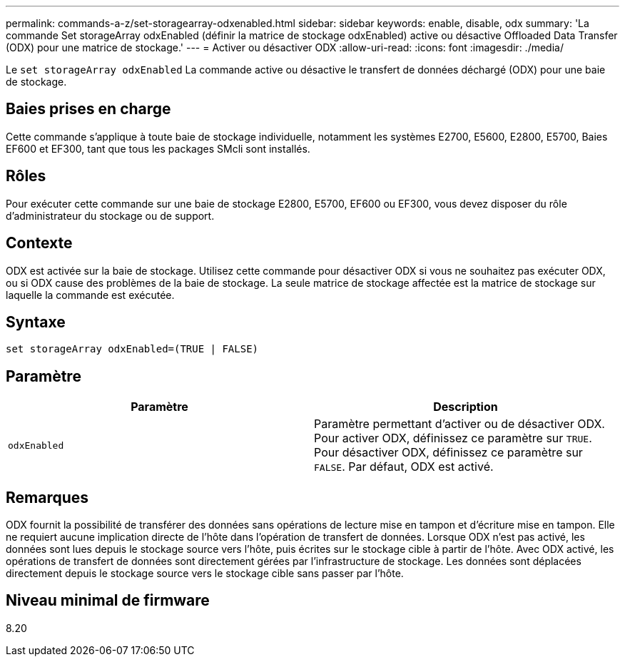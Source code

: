 ---
permalink: commands-a-z/set-storagearray-odxenabled.html 
sidebar: sidebar 
keywords: enable, disable, odx 
summary: 'La commande Set storageArray odxEnabled (définir la matrice de stockage odxEnabled) active ou désactive Offloaded Data Transfer (ODX) pour une matrice de stockage.' 
---
= Activer ou désactiver ODX
:allow-uri-read: 
:icons: font
:imagesdir: ./media/


[role="lead"]
Le `set storageArray odxEnabled` La commande active ou désactive le transfert de données déchargé (ODX) pour une baie de stockage.



== Baies prises en charge

Cette commande s'applique à toute baie de stockage individuelle, notamment les systèmes E2700, E5600, E2800, E5700, Baies EF600 et EF300, tant que tous les packages SMcli sont installés.



== Rôles

Pour exécuter cette commande sur une baie de stockage E2800, E5700, EF600 ou EF300, vous devez disposer du rôle d'administrateur du stockage ou de support.



== Contexte

ODX est activée sur la baie de stockage. Utilisez cette commande pour désactiver ODX si vous ne souhaitez pas exécuter ODX, ou si ODX cause des problèmes de la baie de stockage. La seule matrice de stockage affectée est la matrice de stockage sur laquelle la commande est exécutée.



== Syntaxe

[listing]
----
set storageArray odxEnabled=(TRUE | FALSE)
----


== Paramètre

[cols="2*"]
|===
| Paramètre | Description 


 a| 
`odxEnabled`
 a| 
Paramètre permettant d'activer ou de désactiver ODX. Pour activer ODX, définissez ce paramètre sur `TRUE`. Pour désactiver ODX, définissez ce paramètre sur `FALSE`. Par défaut, ODX est activé.

|===


== Remarques

ODX fournit la possibilité de transférer des données sans opérations de lecture mise en tampon et d'écriture mise en tampon. Elle ne requiert aucune implication directe de l'hôte dans l'opération de transfert de données. Lorsque ODX n'est pas activé, les données sont lues depuis le stockage source vers l'hôte, puis écrites sur le stockage cible à partir de l'hôte. Avec ODX activé, les opérations de transfert de données sont directement gérées par l'infrastructure de stockage. Les données sont déplacées directement depuis le stockage source vers le stockage cible sans passer par l'hôte.



== Niveau minimal de firmware

8.20
